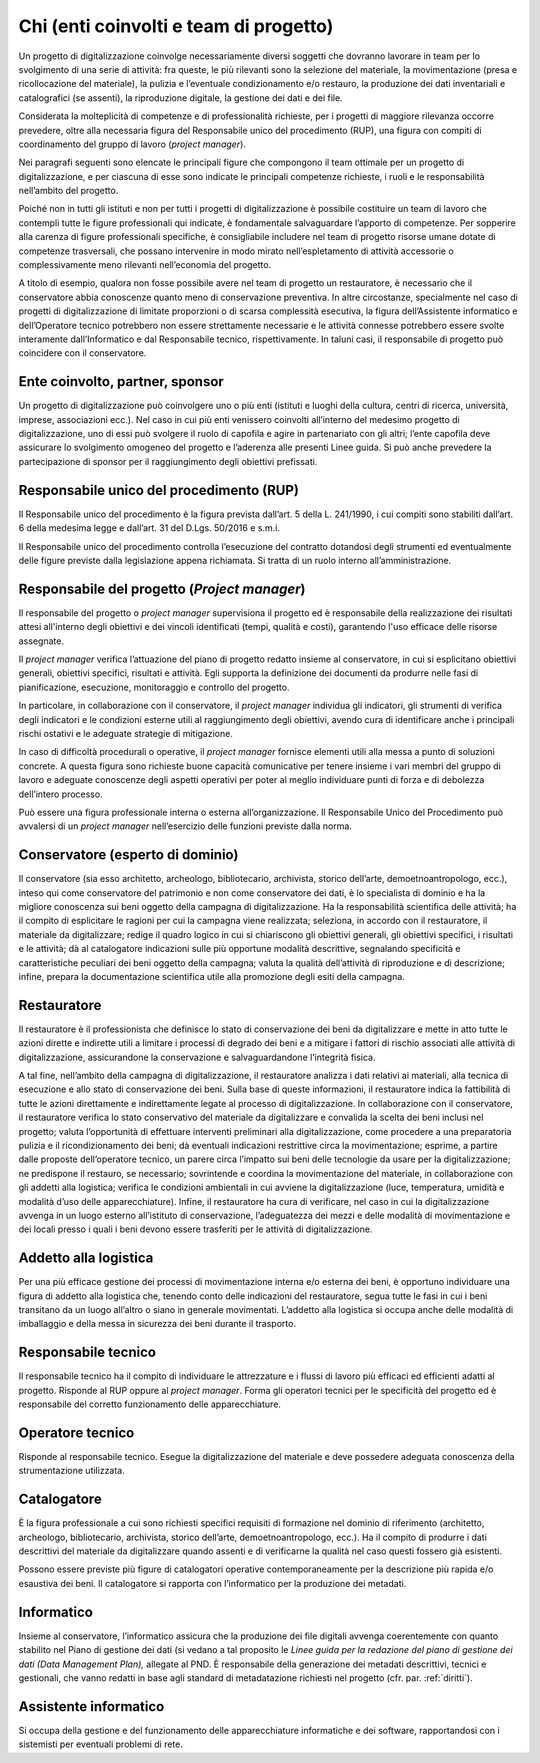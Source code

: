 .. _chi:

Chi (enti coinvolti e team di progetto)
=======================================

Un progetto di digitalizzazione coinvolge necessariamente diversi
soggetti che dovranno lavorare in team per lo svolgimento di una serie
di attività: fra queste, le più rilevanti sono la selezione del
materiale, la movimentazione (presa e ricollocazione del materiale), la
pulizia e l’eventuale condizionamento e/o restauro, la produzione dei
dati inventariali e catalografici (se assenti), la riproduzione
digitale, la gestione dei dati e dei file.

Considerata la molteplicità di competenze e di professionalità
richieste, per i progetti di maggiore rilevanza occorre prevedere, oltre
alla necessaria figura del Responsabile unico del procedimento (RUP),
una figura con compiti di coordinamento del gruppo di lavoro (*project
manager*).

Nei paragrafi seguenti sono elencate le principali figure che compongono
il team ottimale per un progetto di digitalizzazione, e per ciascuna di
esse sono indicate le principali competenze richieste, i ruoli e le
responsabilità nell’ambito del progetto.

Poiché non in tutti gli istituti e non per tutti i progetti di
digitalizzazione è possibile costituire un team di lavoro che contempli
tutte le figure professionali qui indicate, è fondamentale salvaguardare
l’apporto di competenze. Per sopperire alla carenza di figure
professionali specifiche, è consigliabile includere nel team di progetto
risorse umane dotate di competenze trasversali, che possano intervenire
in modo mirato nell’espletamento di attività accessorie o
complessivamente meno rilevanti nell’economia del progetto.

A titolo di esempio, qualora non fosse possibile avere nel team di
progetto un restauratore, è necessario che il conservatore abbia
conoscenze quanto meno di conservazione preventiva. In altre
circostanze, specialmente nel caso di progetti di digitalizzazione di
limitate proporzioni o di scarsa complessità esecutiva, la figura
dell’Assistente informatico e dell’Operatore tecnico potrebbero non
essere strettamente necessarie e le attività connesse potrebbero essere
svolte interamente dall’Informatico e dal Responsabile tecnico,
rispettivamente. In taluni casi, il responsabile di progetto può
coincidere con il conservatore.

Ente coinvolto, partner, sponsor
--------------------------------

Un progetto di digitalizzazione può coinvolgere uno o più enti (istituti
e luoghi della cultura, centri di ricerca, università, imprese,
associazioni ecc.). Nel caso in cui più enti venissero coinvolti
all’interno del medesimo progetto di digitalizzazione, uno di essi può
svolgere il ruolo di capofila e agire in partenariato con gli altri;
l’ente capofila deve assicurare lo svolgimento omogeneo del progetto e
l’aderenza alle presenti Linee guida. Si può anche prevedere la
partecipazione di sponsor per il raggiungimento degli obiettivi
prefissati.

Responsabile unico del procedimento (RUP)
-----------------------------------------

Il Responsabile unico del procedimento è la figura prevista dall’art. 5
della L. 241/1990, i cui compiti sono stabiliti dall’art. 6 della
medesima legge e dall’art. 31 del D.Lgs. 50/2016 e s.m.i.

Il Responsabile unico del procedimento controlla l’esecuzione del
contratto dotandosi degli strumenti ed eventualmente delle figure
previste dalla legislazione appena richiamata. Si tratta di un ruolo
interno all’amministrazione.

Responsabile del progetto (*Project manager*)
---------------------------------------------

Il responsabile del progetto o *project manager* supervisiona il
progetto ed è responsabile della realizzazione dei risultati attesi
all'interno degli obiettivi e dei vincoli identificati (tempi, qualità e
costi), garantendo l'uso efficace delle risorse assegnate.

Il *project manager* verifica l’attuazione del piano di progetto redatto
insieme al conservatore, in cui si esplicitano obiettivi generali,
obiettivi specifici, risultati e attività. Egli supporta la definizione
dei documenti da produrre nelle fasi di pianificazione, esecuzione,
monitoraggio e controllo del progetto.

In particolare, in collaborazione con il conservatore, il *project
manager* individua gli indicatori, gli strumenti di verifica degli
indicatori e le condizioni esterne utili al raggiungimento degli
obiettivi, avendo cura di identificare anche i principali rischi
ostativi e le adeguate strategie di mitigazione.

In caso di difficoltà procedurali o operative, il *project manager*
fornisce elementi utili alla messa a punto di soluzioni concrete. A
questa figura sono richieste buone capacità comunicative per tenere
insieme i vari membri del gruppo di lavoro e adeguate conoscenze degli
aspetti operativi per poter al meglio individuare punti di forza e di
debolezza dell’intero processo.

Può essere una figura professionale interna o esterna
all’organizzazione. Il Responsabile Unico del Procedimento può avvalersi
di un *project manager* nell’esercizio delle funzioni previste dalla
norma.

Conservatore (esperto di dominio)
---------------------------------

Il conservatore (sia esso architetto, archeologo, bibliotecario,
archivista, storico dell’arte, demoetnoantropologo, ecc.), inteso qui
come conservatore del patrimonio e non come conservatore dei dati, è lo
specialista di dominio e ha la migliore conoscenza sui beni oggetto
della campagna di digitalizzazione. Ha la responsabilità scientifica
delle attività; ha il compito di esplicitare le ragioni per cui la
campagna viene realizzata; seleziona, in accordo con il restauratore, il
materiale da digitalizzare; redige il quadro logico in cui si
chiariscono gli obiettivi generali, gli obiettivi specifici, i risultati
e le attività; dà al catalogatore indicazioni sulle più opportune
modalità descrittive, segnalando specificità e caratteristiche peculiari
dei beni oggetto della campagna; valuta la qualità dell’attività di
riproduzione e di descrizione; infine, prepara la documentazione
scientifica utile alla promozione degli esiti della campagna.

Restauratore
------------

Il restauratore è il professionista che definisce lo stato di
conservazione dei beni da digitalizzare e mette in atto tutte le azioni
dirette e indirette utili a limitare i processi di degrado dei beni e a
mitigare i fattori di rischio associati alle attività di
digitalizzazione, assicurandone la conservazione e salvaguardandone
l’integrità fisica.

A tal fine, nell’ambito della campagna di digitalizzazione, il
restauratore analizza i dati relativi ai materiali, alla tecnica di
esecuzione e allo stato di conservazione dei beni. Sulla base di queste
informazioni, il restauratore indica la fattibilità di tutte le azioni
direttamente e indirettamente legate al processo di digitalizzazione. In
collaborazione con il conservatore, il restauratore verifica lo stato
conservativo del materiale da digitalizzare e convalida la scelta dei
beni inclusi nel progetto; valuta l’opportunità di effettuare interventi
preliminari alla digitalizzazione, come procedere a una preparatoria
pulizia e il ricondizionamento dei beni; dà eventuali indicazioni
restrittive circa la movimentazione; esprime, a partire dalle proposte
dell’operatore tecnico, un parere circa l’impatto sui beni delle
tecnologie da usare per la digitalizzazione; ne predispone il restauro,
se necessario; sovrintende e coordina la movimentazione del materiale,
in collaborazione con gli addetti alla logistica; verifica le condizioni
ambientali in cui avviene la digitalizzazione (luce, temperatura,
umidità e modalità d’uso delle apparecchiature). Infine, il restauratore
ha cura di verificare, nel caso in cui la digitalizzazione avvenga in un
luogo esterno all’istituto di conservazione, l’adeguatezza dei mezzi e
delle modalità di movimentazione e dei locali presso i quali i beni
devono essere trasferiti per le attività di digitalizzazione.

Addetto alla logistica
----------------------

Per una più efficace gestione dei processi di movimentazione interna e/o
esterna dei beni, è opportuno individuare una figura di addetto alla
logistica che, tenendo conto delle indicazioni del restauratore, segua
tutte le fasi in cui i beni transitano da un luogo all’altro o siano in
generale movimentati. L’addetto alla logistica si occupa anche delle
modalità di imballaggio e della messa in sicurezza dei beni durante il
trasporto.

Responsabile tecnico
---------------------

Il responsabile tecnico ha il compito di individuare le attrezzature e i
flussi di lavoro più efficaci ed efficienti adatti al progetto. Risponde
al RUP oppure al *project manager*. Forma gli operatori tecnici per le
specificità del progetto ed è responsabile del corretto funzionamento
delle apparecchiature.

Operatore tecnico
-----------------

Risponde al responsabile tecnico. Esegue la digitalizzazione del
materiale e deve possedere adeguata conoscenza della strumentazione
utilizzata.

Catalogatore
-------------

È la figura professionale a cui sono richiesti specifici requisiti di
formazione nel dominio di riferimento (architetto, archeologo,
bibliotecario, archivista, storico dell’arte, demoetnoantropologo,
ecc.). Ha il compito di produrre i dati descrittivi del materiale da
digitalizzare quando assenti e di verificarne la qualità nel caso questi
fossero già esistenti.

Possono essere previste più figure di catalogatori operative
contemporaneamente per la descrizione più rapida e/o esaustiva dei beni.
Il catalogatore si rapporta con l’informatico per la produzione dei
metadati.

Informatico
-----------

Insieme al conservatore, l’informatico assicura che la produzione dei
file digitali avvenga coerentemente con quanto stabilito nel Piano di
gestione dei dati (si vedano a tal proposito le *Linee guida per la
redazione del piano di gestione dei dati (Data Management Plan),*
allegate al PND. È responsabile della generazione dei metadati
descrittivi, tecnici e gestionali, che vanno redatti in base agli
standard di metadatazione richiesti nel progetto (cfr. par. :ref:`diritti`).

Assistente informatico
----------------------

Si occupa della gestione e del funzionamento delle apparecchiature
informatiche e dei software, rapportandosi con i sistemisti per
eventuali problemi di rete.
